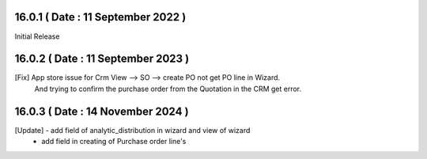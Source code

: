 16.0.1 ( Date : 11 September 2022 )
-----------------------------------

Initial Release

16.0.2 ( Date : 11 September 2023 )
-----------------------------------

[Fix] App store issue for Crm View --> SO --> create PO not get PO line in Wizard.
      And trying to confirm the purchase order from the Quotation in the CRM get error.

16.0.3 ( Date : 14 November 2024 )
--------------------------------------
[Update] - add field of analytic_distribution in wizard and view of wizard
         - add field in creating of Purchase order line's 